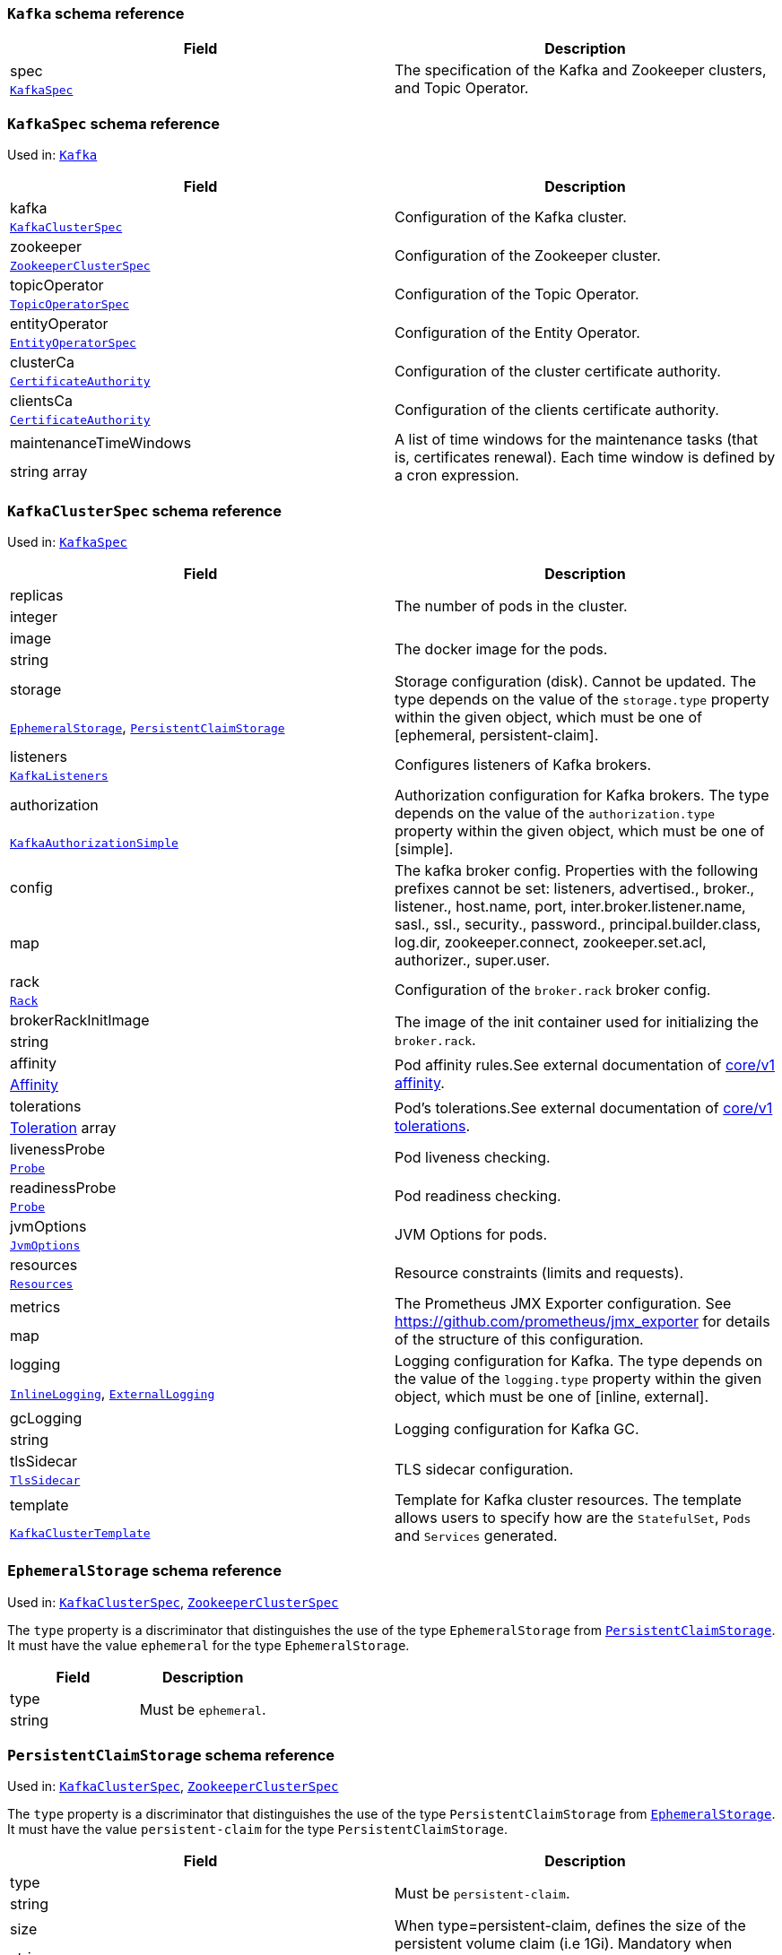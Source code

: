// This file is auto-generated by io.strimzi.crdgenerator.DocGenerator.
// To change this documentation you need to edit the Java sources.

[id='type-Kafka-{context}']
### `Kafka` schema reference


[options="header"]
|====
|Field        |Description
|spec  1.2+<.<|The specification of the Kafka and Zookeeper clusters, and Topic Operator.
|xref:type-KafkaSpec-{context}[`KafkaSpec`]
|====

[id='type-KafkaSpec-{context}']
### `KafkaSpec` schema reference

Used in: xref:type-Kafka-{context}[`Kafka`]


[options="header"]
|====
|Field                          |Description
|kafka                   1.2+<.<|Configuration of the Kafka cluster.
|xref:type-KafkaClusterSpec-{context}[`KafkaClusterSpec`]
|zookeeper               1.2+<.<|Configuration of the Zookeeper cluster.
|xref:type-ZookeeperClusterSpec-{context}[`ZookeeperClusterSpec`]
|topicOperator           1.2+<.<|Configuration of the Topic Operator.
|xref:type-TopicOperatorSpec-{context}[`TopicOperatorSpec`]
|entityOperator          1.2+<.<|Configuration of the Entity Operator.
|xref:type-EntityOperatorSpec-{context}[`EntityOperatorSpec`]
|clusterCa               1.2+<.<|Configuration of the cluster certificate authority.
|xref:type-CertificateAuthority-{context}[`CertificateAuthority`]
|clientsCa               1.2+<.<|Configuration of the clients certificate authority.
|xref:type-CertificateAuthority-{context}[`CertificateAuthority`]
|maintenanceTimeWindows  1.2+<.<|A list of time windows for the maintenance tasks (that is, certificates renewal). Each time window is defined by a cron expression.
|string array
|====

[id='type-KafkaClusterSpec-{context}']
### `KafkaClusterSpec` schema reference

Used in: xref:type-KafkaSpec-{context}[`KafkaSpec`]


[options="header"]
|====
|Field                       |Description
|replicas             1.2+<.<|The number of pods in the cluster.
|integer
|image                1.2+<.<|The docker image for the pods.
|string
|storage              1.2+<.<|Storage configuration (disk). Cannot be updated. The type depends on the value of the `storage.type` property within the given object, which must be one of [ephemeral, persistent-claim].
|xref:type-EphemeralStorage-{context}[`EphemeralStorage`], xref:type-PersistentClaimStorage-{context}[`PersistentClaimStorage`]
|listeners            1.2+<.<|Configures listeners of Kafka brokers.
|xref:type-KafkaListeners-{context}[`KafkaListeners`]
|authorization        1.2+<.<|Authorization configuration for Kafka brokers. The type depends on the value of the `authorization.type` property within the given object, which must be one of [simple].
|xref:type-KafkaAuthorizationSimple-{context}[`KafkaAuthorizationSimple`]
|config               1.2+<.<|The kafka broker config. Properties with the following prefixes cannot be set: listeners, advertised., broker., listener., host.name, port, inter.broker.listener.name, sasl., ssl., security., password., principal.builder.class, log.dir, zookeeper.connect, zookeeper.set.acl, authorizer., super.user.
|map
|rack                 1.2+<.<|Configuration of the `broker.rack` broker config.
|xref:type-Rack-{context}[`Rack`]
|brokerRackInitImage  1.2+<.<|The image of the init container used for initializing the `broker.rack`.
|string
|affinity             1.2+<.<|Pod affinity rules.See external documentation of https://v1-9.docs.kubernetes.io/docs/reference/generated/kubernetes-api/v1.9/#affinity-v1-core[core/v1 affinity].


|https://v1-9.docs.kubernetes.io/docs/reference/generated/kubernetes-api/v1.9/#affinity-v1-core[Affinity]
|tolerations          1.2+<.<|Pod's tolerations.See external documentation of https://v1-9.docs.kubernetes.io/docs/reference/generated/kubernetes-api/v1.9/#tolerations-v1-core[core/v1 tolerations].


|https://v1-9.docs.kubernetes.io/docs/reference/generated/kubernetes-api/v1.9/#tolerations-v1-core[Toleration] array
|livenessProbe        1.2+<.<|Pod liveness checking.
|xref:type-Probe-{context}[`Probe`]
|readinessProbe       1.2+<.<|Pod readiness checking.
|xref:type-Probe-{context}[`Probe`]
|jvmOptions           1.2+<.<|JVM Options for pods.
|xref:type-JvmOptions-{context}[`JvmOptions`]
|resources            1.2+<.<|Resource constraints (limits and requests).
|xref:type-Resources-{context}[`Resources`]
|metrics              1.2+<.<|The Prometheus JMX Exporter configuration. See https://github.com/prometheus/jmx_exporter for details of the structure of this configuration.
|map
|logging              1.2+<.<|Logging configuration for Kafka. The type depends on the value of the `logging.type` property within the given object, which must be one of [inline, external].
|xref:type-InlineLogging-{context}[`InlineLogging`], xref:type-ExternalLogging-{context}[`ExternalLogging`]
|gcLogging            1.2+<.<|Logging configuration for Kafka GC.
|string
|tlsSidecar           1.2+<.<|TLS sidecar configuration.
|xref:type-TlsSidecar-{context}[`TlsSidecar`]
|template             1.2+<.<|Template for Kafka cluster resources. The template allows users to specify how are the `StatefulSet`, `Pods` and `Services` generated.
|xref:type-KafkaClusterTemplate-{context}[`KafkaClusterTemplate`]
|====

[id='type-EphemeralStorage-{context}']
### `EphemeralStorage` schema reference

Used in: xref:type-KafkaClusterSpec-{context}[`KafkaClusterSpec`], xref:type-ZookeeperClusterSpec-{context}[`ZookeeperClusterSpec`]


The `type` property is a discriminator that distinguishes the use of the type `EphemeralStorage` from xref:type-PersistentClaimStorage-{context}[`PersistentClaimStorage`].
It must have the value `ephemeral` for the type `EphemeralStorage`.
[options="header"]
|====
|Field        |Description
|type  1.2+<.<|Must be `ephemeral`.
|string
|====

[id='type-PersistentClaimStorage-{context}']
### `PersistentClaimStorage` schema reference

Used in: xref:type-KafkaClusterSpec-{context}[`KafkaClusterSpec`], xref:type-ZookeeperClusterSpec-{context}[`ZookeeperClusterSpec`]


The `type` property is a discriminator that distinguishes the use of the type `PersistentClaimStorage` from xref:type-EphemeralStorage-{context}[`EphemeralStorage`].
It must have the value `persistent-claim` for the type `PersistentClaimStorage`.
[options="header"]
|====
|Field               |Description
|type         1.2+<.<|Must be `persistent-claim`.
|string
|size         1.2+<.<|When type=persistent-claim, defines the size of the persistent volume claim (i.e 1Gi). Mandatory when type=persistent-claim.
|string
|selector     1.2+<.<|Specifies a specific persistent volume to use. It contains key:value pairs representing labels for selecting such a volume.
|map
|deleteClaim  1.2+<.<|Specifies if the persistent volume claim has to be deleted when the cluster is un-deployed.
|boolean
|class        1.2+<.<|The storage class to use for dynamic volume allocation.
|string
|====

[id='type-KafkaListeners-{context}']
### `KafkaListeners` schema reference

Used in: xref:type-KafkaClusterSpec-{context}[`KafkaClusterSpec`]


[options="header"]
|====
|Field            |Description
|plain     1.2+<.<|Configures plain listener on port 9092.
|xref:type-KafkaListenerPlain-{context}[`KafkaListenerPlain`]
|tls       1.2+<.<|Configures TLS listener on port 9093.
|xref:type-KafkaListenerTls-{context}[`KafkaListenerTls`]
|external  1.2+<.<|Configures external listener on port 9094. The type depends on the value of the `external.type` property within the given object, which must be one of [route, loadbalancer, nodeport].
|xref:type-KafkaListenerExternalRoute-{context}[`KafkaListenerExternalRoute`], xref:type-KafkaListenerExternalLoadBalancer-{context}[`KafkaListenerExternalLoadBalancer`], xref:type-KafkaListenerExternalNodePort-{context}[`KafkaListenerExternalNodePort`]
|====

[id='type-KafkaListenerPlain-{context}']
### `KafkaListenerPlain` schema reference

Used in: xref:type-KafkaListeners-{context}[`KafkaListeners`]


[options="header"]
|====
|Field                  |Description
|authentication  1.2+<.<|Authentication configuration for this listener. Since this listener does not use TLS transport you cannot configure an authentication with `type: tls`. The type depends on the value of the `authentication.type` property within the given object, which must be one of [tls, scram-sha-512].
|xref:type-KafkaListenerAuthenticationTls-{context}[`KafkaListenerAuthenticationTls`], xref:type-KafkaListenerAuthenticationScramSha512-{context}[`KafkaListenerAuthenticationScramSha512`]
|====

[id='type-KafkaListenerAuthenticationTls-{context}']
### `KafkaListenerAuthenticationTls` schema reference

Used in: xref:type-KafkaListenerExternalLoadBalancer-{context}[`KafkaListenerExternalLoadBalancer`], xref:type-KafkaListenerExternalNodePort-{context}[`KafkaListenerExternalNodePort`], xref:type-KafkaListenerExternalRoute-{context}[`KafkaListenerExternalRoute`], xref:type-KafkaListenerPlain-{context}[`KafkaListenerPlain`], xref:type-KafkaListenerTls-{context}[`KafkaListenerTls`]


The `type` property is a discriminator that distinguishes the use of the type `KafkaListenerAuthenticationTls` from xref:type-KafkaListenerAuthenticationScramSha512-{context}[`KafkaListenerAuthenticationScramSha512`].
It must have the value `tls` for the type `KafkaListenerAuthenticationTls`.
[options="header"]
|====
|Field        |Description
|type  1.2+<.<|Must be `tls`.
|string
|====

[id='type-KafkaListenerAuthenticationScramSha512-{context}']
### `KafkaListenerAuthenticationScramSha512` schema reference

Used in: xref:type-KafkaListenerExternalLoadBalancer-{context}[`KafkaListenerExternalLoadBalancer`], xref:type-KafkaListenerExternalNodePort-{context}[`KafkaListenerExternalNodePort`], xref:type-KafkaListenerExternalRoute-{context}[`KafkaListenerExternalRoute`], xref:type-KafkaListenerPlain-{context}[`KafkaListenerPlain`], xref:type-KafkaListenerTls-{context}[`KafkaListenerTls`]


The `type` property is a discriminator that distinguishes the use of the type `KafkaListenerAuthenticationScramSha512` from xref:type-KafkaListenerAuthenticationTls-{context}[`KafkaListenerAuthenticationTls`].
It must have the value `scram-sha-512` for the type `KafkaListenerAuthenticationScramSha512`.
[options="header"]
|====
|Field        |Description
|type  1.2+<.<|Must be `scram-sha-512`.
|string
|====

[id='type-KafkaListenerTls-{context}']
### `KafkaListenerTls` schema reference

Used in: xref:type-KafkaListeners-{context}[`KafkaListeners`]


[options="header"]
|====
|Field                  |Description
|authentication  1.2+<.<|Authentication configuration for this listener. The type depends on the value of the `authentication.type` property within the given object, which must be one of [tls, scram-sha-512].
|xref:type-KafkaListenerAuthenticationTls-{context}[`KafkaListenerAuthenticationTls`], xref:type-KafkaListenerAuthenticationScramSha512-{context}[`KafkaListenerAuthenticationScramSha512`]
|====

[id='type-KafkaListenerExternalRoute-{context}']
### `KafkaListenerExternalRoute` schema reference

Used in: xref:type-KafkaListeners-{context}[`KafkaListeners`]


The `type` property is a discriminator that distinguishes the use of the type `KafkaListenerExternalRoute` from xref:type-KafkaListenerExternalLoadBalancer-{context}[`KafkaListenerExternalLoadBalancer`], xref:type-KafkaListenerExternalNodePort-{context}[`KafkaListenerExternalNodePort`].
It must have the value `route` for the type `KafkaListenerExternalRoute`.
[options="header"]
|====
|Field                  |Description
|type            1.2+<.<|Must be `route`.
|string
|authentication  1.2+<.<|Authentication configuration for Kafka brokers. The type depends on the value of the `authentication.type` property within the given object, which must be one of [tls, scram-sha-512].
|xref:type-KafkaListenerAuthenticationTls-{context}[`KafkaListenerAuthenticationTls`], xref:type-KafkaListenerAuthenticationScramSha512-{context}[`KafkaListenerAuthenticationScramSha512`]
|====

[id='type-KafkaListenerExternalLoadBalancer-{context}']
### `KafkaListenerExternalLoadBalancer` schema reference

Used in: xref:type-KafkaListeners-{context}[`KafkaListeners`]


The `type` property is a discriminator that distinguishes the use of the type `KafkaListenerExternalLoadBalancer` from xref:type-KafkaListenerExternalRoute-{context}[`KafkaListenerExternalRoute`], xref:type-KafkaListenerExternalNodePort-{context}[`KafkaListenerExternalNodePort`].
It must have the value `loadbalancer` for the type `KafkaListenerExternalLoadBalancer`.
[options="header"]
|====
|Field                  |Description
|type            1.2+<.<|Must be `loadbalancer`.
|string
|authentication  1.2+<.<|Authentication configuration for Kafka brokers. The type depends on the value of the `authentication.type` property within the given object, which must be one of [tls, scram-sha-512].
|xref:type-KafkaListenerAuthenticationTls-{context}[`KafkaListenerAuthenticationTls`], xref:type-KafkaListenerAuthenticationScramSha512-{context}[`KafkaListenerAuthenticationScramSha512`]
|tls             1.2+<.<|Enables TLS encryption on the listener. By default set to `true` for enabled TLS encryption.
|boolean
|====

[id='type-KafkaListenerExternalNodePort-{context}']
### `KafkaListenerExternalNodePort` schema reference

Used in: xref:type-KafkaListeners-{context}[`KafkaListeners`]


The `type` property is a discriminator that distinguishes the use of the type `KafkaListenerExternalNodePort` from xref:type-KafkaListenerExternalRoute-{context}[`KafkaListenerExternalRoute`], xref:type-KafkaListenerExternalLoadBalancer-{context}[`KafkaListenerExternalLoadBalancer`].
It must have the value `nodeport` for the type `KafkaListenerExternalNodePort`.
[options="header"]
|====
|Field                  |Description
|type            1.2+<.<|Must be `nodeport`.
|string
|authentication  1.2+<.<|Authentication configuration for Kafka brokers. The type depends on the value of the `authentication.type` property within the given object, which must be one of [tls, scram-sha-512].
|xref:type-KafkaListenerAuthenticationTls-{context}[`KafkaListenerAuthenticationTls`], xref:type-KafkaListenerAuthenticationScramSha512-{context}[`KafkaListenerAuthenticationScramSha512`]
|tls             1.2+<.<|Enables TLS encryption on the listener. By default set to `true` for enabled TLS encryption.
|boolean
|====

[id='type-KafkaAuthorizationSimple-{context}']
### `KafkaAuthorizationSimple` schema reference

Used in: xref:type-KafkaClusterSpec-{context}[`KafkaClusterSpec`]


The `type` property is a discriminator that distinguishes the use of the type `KafkaAuthorizationSimple` from other subtypes which may be added in the future.
It must have the value `simple` for the type `KafkaAuthorizationSimple`.
[options="header"]
|====
|Field              |Description
|type        1.2+<.<|Must be `simple`.
|string
|superUsers  1.2+<.<|List of super users. Should contain list of user principals which should get unlimited access rights.
|string array
|====

[id='type-Rack-{context}']
### `Rack` schema reference

Used in: xref:type-KafkaClusterSpec-{context}[`KafkaClusterSpec`]


[options="header"]
|====
|Field               |Description
|topologyKey  1.2+<.<|A key that matches labels assigned to the OpenShift or Kubernetes cluster nodes. The value of the label is used to set the broker's `broker.rack` config.
|string
|====

[id='type-Probe-{context}']
### `Probe` schema reference

Used in: xref:type-KafkaClusterSpec-{context}[`KafkaClusterSpec`], xref:type-KafkaConnectS2ISpec-{context}[`KafkaConnectS2ISpec`], xref:type-KafkaConnectSpec-{context}[`KafkaConnectSpec`], xref:type-ZookeeperClusterSpec-{context}[`ZookeeperClusterSpec`]


[options="header"]
|====
|Field                       |Description
|initialDelaySeconds  1.2+<.<|The initial delay before first the health is first checked.
|integer
|timeoutSeconds       1.2+<.<|The timeout for each attempted health check.
|integer
|====

[id='type-JvmOptions-{context}']
### `JvmOptions` schema reference

Used in: xref:type-KafkaClusterSpec-{context}[`KafkaClusterSpec`], xref:type-KafkaConnectS2ISpec-{context}[`KafkaConnectS2ISpec`], xref:type-KafkaConnectSpec-{context}[`KafkaConnectSpec`], xref:type-KafkaMirrorMakerSpec-{context}[`KafkaMirrorMakerSpec`], xref:type-ZookeeperClusterSpec-{context}[`ZookeeperClusterSpec`]


[options="header"]
|====
|Field        |Description
|-XX   1.2+<.<|A map of -XX options to the JVM.
|map
|-Xms  1.2+<.<|-Xms option to to the JVM.
|string
|-Xmx  1.2+<.<|-Xmx option to to the JVM.
|string
|====

[id='type-Resources-{context}']
### `Resources` schema reference

Used in: xref:type-EntityTopicOperatorSpec-{context}[`EntityTopicOperatorSpec`], xref:type-EntityUserOperatorSpec-{context}[`EntityUserOperatorSpec`], xref:type-KafkaClusterSpec-{context}[`KafkaClusterSpec`], xref:type-KafkaConnectS2ISpec-{context}[`KafkaConnectS2ISpec`], xref:type-KafkaConnectSpec-{context}[`KafkaConnectSpec`], xref:type-KafkaMirrorMakerSpec-{context}[`KafkaMirrorMakerSpec`], xref:type-TlsSidecar-{context}[`TlsSidecar`], xref:type-TopicOperatorSpec-{context}[`TopicOperatorSpec`], xref:type-ZookeeperClusterSpec-{context}[`ZookeeperClusterSpec`]


[options="header"]
|====
|Field            |Description
|limits    1.2+<.<|Resource limits applied at runtime.
|xref:type-CpuMemory-{context}[`CpuMemory`]
|requests  1.2+<.<|Resource requests applied during pod scheduling.
|xref:type-CpuMemory-{context}[`CpuMemory`]
|====

[id='type-CpuMemory-{context}']
### `CpuMemory` schema reference

Used in: xref:type-Resources-{context}[`Resources`]


[options="header"]
|====
|Field          |Description
|cpu     1.2+<.<|CPU.
|string
|memory  1.2+<.<|Memory.
|string
|====

[id='type-InlineLogging-{context}']
### `InlineLogging` schema reference

Used in: xref:type-EntityTopicOperatorSpec-{context}[`EntityTopicOperatorSpec`], xref:type-EntityUserOperatorSpec-{context}[`EntityUserOperatorSpec`], xref:type-KafkaClusterSpec-{context}[`KafkaClusterSpec`], xref:type-KafkaConnectS2ISpec-{context}[`KafkaConnectS2ISpec`], xref:type-KafkaConnectSpec-{context}[`KafkaConnectSpec`], xref:type-KafkaMirrorMakerSpec-{context}[`KafkaMirrorMakerSpec`], xref:type-TopicOperatorSpec-{context}[`TopicOperatorSpec`], xref:type-ZookeeperClusterSpec-{context}[`ZookeeperClusterSpec`]


The `type` property is a discriminator that distinguishes the use of the type `InlineLogging` from xref:type-ExternalLogging-{context}[`ExternalLogging`].
It must have the value `inline` for the type `InlineLogging`.
[options="header"]
|====
|Field           |Description
|type     1.2+<.<|Must be `inline`.
|string
|loggers  1.2+<.<|A Map from logger name to logger level.
|map
|====

[id='type-ExternalLogging-{context}']
### `ExternalLogging` schema reference

Used in: xref:type-EntityTopicOperatorSpec-{context}[`EntityTopicOperatorSpec`], xref:type-EntityUserOperatorSpec-{context}[`EntityUserOperatorSpec`], xref:type-KafkaClusterSpec-{context}[`KafkaClusterSpec`], xref:type-KafkaConnectS2ISpec-{context}[`KafkaConnectS2ISpec`], xref:type-KafkaConnectSpec-{context}[`KafkaConnectSpec`], xref:type-KafkaMirrorMakerSpec-{context}[`KafkaMirrorMakerSpec`], xref:type-TopicOperatorSpec-{context}[`TopicOperatorSpec`], xref:type-ZookeeperClusterSpec-{context}[`ZookeeperClusterSpec`]


The `type` property is a discriminator that distinguishes the use of the type `ExternalLogging` from xref:type-InlineLogging-{context}[`InlineLogging`].
It must have the value `external` for the type `ExternalLogging`.
[options="header"]
|====
|Field        |Description
|type  1.2+<.<|Must be `external`.
|string
|name  1.2+<.<|The name of the `ConfigMap` from which to get the logging configuration.
|string
|====

[id='type-TlsSidecar-{context}']
### `TlsSidecar` schema reference

Used in: xref:type-EntityOperatorSpec-{context}[`EntityOperatorSpec`], xref:type-KafkaClusterSpec-{context}[`KafkaClusterSpec`], xref:type-TopicOperatorSpec-{context}[`TopicOperatorSpec`], xref:type-ZookeeperClusterSpec-{context}[`ZookeeperClusterSpec`]


[options="header"]
|====
|Field             |Description
|image      1.2+<.<|The docker image for the container.
|string
|logLevel   1.2+<.<|The log level for the TLS sidecar. Default value is `notice`.
|string (one of [emerg, debug, crit, err, alert, warning, notice, info])
|resources  1.2+<.<|Resource constraints (limits and requests).
|xref:type-Resources-{context}[`Resources`]
|====

[id='type-KafkaClusterTemplate-{context}']
### `KafkaClusterTemplate` schema reference

Used in: xref:type-KafkaClusterSpec-{context}[`KafkaClusterSpec`]


[options="header"]
|====
|Field                            |Description
|statefulset               1.2+<.<|Template for Kafka `StatefulSet`.
|xref:type-ResourceTemplate-{context}[`ResourceTemplate`]
|pod                       1.2+<.<|Template for Kafka `Pods`.
|xref:type-ResourceTemplate-{context}[`ResourceTemplate`]
|bootstrapService          1.2+<.<|Template for Kafka bootstrap `Service`.
|xref:type-ResourceTemplate-{context}[`ResourceTemplate`]
|brokersService            1.2+<.<|Template for Kafka broker `Service`.
|xref:type-ResourceTemplate-{context}[`ResourceTemplate`]
|externalBootstrapRoute    1.2+<.<|Template for Kafka external bootstrap `Route`.
|xref:type-ResourceTemplate-{context}[`ResourceTemplate`]
|externalBootstrapService  1.2+<.<|Template for Kafka external bootstrap `Service`.
|xref:type-ResourceTemplate-{context}[`ResourceTemplate`]
|perPodRoute               1.2+<.<|Template for Kafka per-pod `Routes` used for access from outside of OpenShift.
|xref:type-ResourceTemplate-{context}[`ResourceTemplate`]
|perPodService             1.2+<.<|Template for Kafka per-pod `Services` used for access from outside of Kubernetes.
|xref:type-ResourceTemplate-{context}[`ResourceTemplate`]
|====

[id='type-ResourceTemplate-{context}']
### `ResourceTemplate` schema reference

Used in: xref:type-EntityOperatorTemplate-{context}[`EntityOperatorTemplate`], xref:type-KafkaClusterTemplate-{context}[`KafkaClusterTemplate`], xref:type-KafkaConnectTemplate-{context}[`KafkaConnectTemplate`], xref:type-KafkaMirrorMakerTemplate-{context}[`KafkaMirrorMakerTemplate`], xref:type-ZookeeperClusterTemplate-{context}[`ZookeeperClusterTemplate`]


[options="header"]
|====
|Field|Description
|====

[id='type-ZookeeperClusterSpec-{context}']
### `ZookeeperClusterSpec` schema reference

Used in: xref:type-KafkaSpec-{context}[`KafkaSpec`]


[options="header"]
|====
|Field                  |Description
|replicas        1.2+<.<|The number of pods in the cluster.
|integer
|image           1.2+<.<|The docker image for the pods.
|string
|storage         1.2+<.<|Storage configuration (disk). Cannot be updated. The type depends on the value of the `storage.type` property within the given object, which must be one of [ephemeral, persistent-claim].
|xref:type-EphemeralStorage-{context}[`EphemeralStorage`], xref:type-PersistentClaimStorage-{context}[`PersistentClaimStorage`]
|config          1.2+<.<|The zookeeper broker config. Properties with the following prefixes cannot be set: server., dataDir, dataLogDir, clientPort, authProvider, quorum.auth, requireClientAuthScheme.
|map
|affinity        1.2+<.<|Pod affinity rules.See external documentation of https://v1-9.docs.kubernetes.io/docs/reference/generated/kubernetes-api/v1.9/#affinity-v1-core[core/v1 affinity].


|https://v1-9.docs.kubernetes.io/docs/reference/generated/kubernetes-api/v1.9/#affinity-v1-core[Affinity]
|tolerations     1.2+<.<|Pod's tolerations.See external documentation of https://v1-9.docs.kubernetes.io/docs/reference/generated/kubernetes-api/v1.9/#tolerations-v1-core[core/v1 tolerations].


|https://v1-9.docs.kubernetes.io/docs/reference/generated/kubernetes-api/v1.9/#tolerations-v1-core[Toleration] array
|livenessProbe   1.2+<.<|Pod liveness checking.
|xref:type-Probe-{context}[`Probe`]
|readinessProbe  1.2+<.<|Pod readiness checking.
|xref:type-Probe-{context}[`Probe`]
|jvmOptions      1.2+<.<|JVM Options for pods.
|xref:type-JvmOptions-{context}[`JvmOptions`]
|resources       1.2+<.<|Resource constraints (limits and requests).
|xref:type-Resources-{context}[`Resources`]
|metrics         1.2+<.<|The Prometheus JMX Exporter configuration. See https://github.com/prometheus/jmx_exporter for details of the structure of this configuration.
|map
|logging         1.2+<.<|Logging configuration for Zookeeper. The type depends on the value of the `logging.type` property within the given object, which must be one of [inline, external].
|xref:type-InlineLogging-{context}[`InlineLogging`], xref:type-ExternalLogging-{context}[`ExternalLogging`]
|gcLogging       1.2+<.<|Logging configuration for Zookeeper GC.
|string
|tlsSidecar      1.2+<.<|TLS sidecar configuration.
|xref:type-TlsSidecar-{context}[`TlsSidecar`]
|template        1.2+<.<|Template for Zookeeper cluster resources. The template allows users to specify how are the `StatefulSet`, `Pods` and `Services` generated.
|xref:type-ZookeeperClusterTemplate-{context}[`ZookeeperClusterTemplate`]
|====

[id='type-ZookeeperClusterTemplate-{context}']
### `ZookeeperClusterTemplate` schema reference

Used in: xref:type-ZookeeperClusterSpec-{context}[`ZookeeperClusterSpec`]


[options="header"]
|====
|Field                 |Description
|statefulset    1.2+<.<|Template for Zookeeper `StatefulSet`.
|xref:type-ResourceTemplate-{context}[`ResourceTemplate`]
|pod            1.2+<.<|Template for Zookeeper `Pods`.
|xref:type-ResourceTemplate-{context}[`ResourceTemplate`]
|clientService  1.2+<.<|Template for Zookeeper client `Service`.
|xref:type-ResourceTemplate-{context}[`ResourceTemplate`]
|nodesService   1.2+<.<|Template for Zookeeper nodes `Service`.
|xref:type-ResourceTemplate-{context}[`ResourceTemplate`]
|====

[id='type-TopicOperatorSpec-{context}']
### `TopicOperatorSpec` schema reference

Used in: xref:type-KafkaSpec-{context}[`KafkaSpec`]


[options="header"]
|====
|Field                                  |Description
|watchedNamespace                1.2+<.<|The namespace the Topic Operator should watch.
|string
|image                           1.2+<.<|The image to use for the Topic Operator.
|string
|reconciliationIntervalSeconds   1.2+<.<|Interval between periodic reconciliations.
|integer
|zookeeperSessionTimeoutSeconds  1.2+<.<|Timeout for the Zookeeper session.
|integer
|affinity                        1.2+<.<|Pod affinity rules.See external documentation of https://v1-9.docs.kubernetes.io/docs/reference/generated/kubernetes-api/v1.9/#affinity-v1-core[core/v1 affinity].


|https://v1-9.docs.kubernetes.io/docs/reference/generated/kubernetes-api/v1.9/#affinity-v1-core[Affinity]
|resources                       1.2+<.<|Resource constraints (limits and requests).
|xref:type-Resources-{context}[`Resources`]
|topicMetadataMaxAttempts        1.2+<.<|The number of attempts at getting topic metadata.
|integer
|tlsSidecar                      1.2+<.<|TLS sidecar configuration.
|xref:type-TlsSidecar-{context}[`TlsSidecar`]
|logging                         1.2+<.<|Logging configuration. The type depends on the value of the `logging.type` property within the given object, which must be one of [inline, external].
|xref:type-InlineLogging-{context}[`InlineLogging`], xref:type-ExternalLogging-{context}[`ExternalLogging`]
|gcLogging                       1.2+<.<|Logging configuration for Entity Operator GC.
|string
|====

[id='type-EntityOperatorSpec-{context}']
### `EntityOperatorSpec` schema reference

Used in: xref:type-KafkaSpec-{context}[`KafkaSpec`]


[options="header"]
|====
|Field                 |Description
|topicOperator  1.2+<.<|Configuration of the Topic Operator.
|xref:type-EntityTopicOperatorSpec-{context}[`EntityTopicOperatorSpec`]
|userOperator   1.2+<.<|Configuration of the User Operator.
|xref:type-EntityUserOperatorSpec-{context}[`EntityUserOperatorSpec`]
|affinity       1.2+<.<|Pod affinity rules.See external documentation of https://v1-9.docs.kubernetes.io/docs/reference/generated/kubernetes-api/v1.9/#affinity-v1-core[core/v1 affinity].


|https://v1-9.docs.kubernetes.io/docs/reference/generated/kubernetes-api/v1.9/#affinity-v1-core[Affinity]
|tolerations    1.2+<.<|Pod's tolerations.See external documentation of https://v1-9.docs.kubernetes.io/docs/reference/generated/kubernetes-api/v1.9/#tolerations-v1-core[core/v1 tolerations].


|https://v1-9.docs.kubernetes.io/docs/reference/generated/kubernetes-api/v1.9/#tolerations-v1-core[Toleration] array
|tlsSidecar     1.2+<.<|TLS sidecar configuration.
|xref:type-TlsSidecar-{context}[`TlsSidecar`]
|template       1.2+<.<|Template for Entity Operator resources. The template allows users to specify how is the `Deployment` and `Pods` generated.
|xref:type-EntityOperatorTemplate-{context}[`EntityOperatorTemplate`]
|====

[id='type-EntityTopicOperatorSpec-{context}']
### `EntityTopicOperatorSpec` schema reference

Used in: xref:type-EntityOperatorSpec-{context}[`EntityOperatorSpec`]


[options="header"]
|====
|Field                                  |Description
|watchedNamespace                1.2+<.<|The namespace the Topic Operator should watch.
|string
|image                           1.2+<.<|The image to use for the Topic Operator.
|string
|reconciliationIntervalSeconds   1.2+<.<|Interval between periodic reconciliations.
|integer
|zookeeperSessionTimeoutSeconds  1.2+<.<|Timeout for the Zookeeper session.
|integer
|resources                       1.2+<.<|Resource constraints (limits and requests).
|xref:type-Resources-{context}[`Resources`]
|topicMetadataMaxAttempts        1.2+<.<|The number of attempts at getting topic metadata.
|integer
|logging                         1.2+<.<|Logging configuration. The type depends on the value of the `logging.type` property within the given object, which must be one of [inline, external].
|xref:type-InlineLogging-{context}[`InlineLogging`], xref:type-ExternalLogging-{context}[`ExternalLogging`]
|gcLogging                       1.2+<.<|Logging configuration for Entity Operator GC.
|string
|====

[id='type-EntityUserOperatorSpec-{context}']
### `EntityUserOperatorSpec` schema reference

Used in: xref:type-EntityOperatorSpec-{context}[`EntityOperatorSpec`]


[options="header"]
|====
|Field                                  |Description
|watchedNamespace                1.2+<.<|The namespace the User Operator should watch.
|string
|image                           1.2+<.<|The image to use for the User Operator.
|string
|reconciliationIntervalSeconds   1.2+<.<|Interval between periodic reconciliations.
|integer
|zookeeperSessionTimeoutSeconds  1.2+<.<|Timeout for the Zookeeper session.
|integer
|resources                       1.2+<.<|Resource constraints (limits and requests).
|xref:type-Resources-{context}[`Resources`]
|logging                         1.2+<.<|Logging configuration. The type depends on the value of the `logging.type` property within the given object, which must be one of [inline, external].
|xref:type-InlineLogging-{context}[`InlineLogging`], xref:type-ExternalLogging-{context}[`ExternalLogging`]
|gcLogging                       1.2+<.<|Logging configuration for User Operator GC.
|string
|====

[id='type-EntityOperatorTemplate-{context}']
### `EntityOperatorTemplate` schema reference

Used in: xref:type-EntityOperatorSpec-{context}[`EntityOperatorSpec`]


[options="header"]
|====
|Field              |Description
|deployment  1.2+<.<|Template for Entity Operator `Deployment`.
|xref:type-ResourceTemplate-{context}[`ResourceTemplate`]
|pod         1.2+<.<|Template for Entity Operator `Pods`.
|xref:type-ResourceTemplate-{context}[`ResourceTemplate`]
|====

[id='type-CertificateAuthority-{context}']
### `CertificateAuthority` schema reference

Used in: xref:type-KafkaSpec-{context}[`KafkaSpec`]

Configuration of how TLS certificates are used within the cluster. This applies to certificates used for both internal communication within the cluster and to certificates used for client access via `Kafka.spec.kafka.listeners.tls`.

[options="header"]
|====
|Field                                |Description
|generateCertificateAuthority  1.2+<.<|If true then Certificate Authority certificates will be generated automatically. Otherwise the user will need to provide a Secret with the CA certificate. Default is true.
|boolean
|validityDays                  1.2+<.<|The number of days generated certificates should be valid for. Default is 365.
|integer
|renewalDays                   1.2+<.<|The number of days in the certificate renewal period. This is the number of days before the a certificate expires during which renewal actions may be performed. When `generateCertificateAuthority` is true, this will cause the generation of a new certificate. When `generateCertificateAuthority` is true, this will cause extra logging at WARN level about the pending certificate expiry. Default is 30.
|integer
|====

[id='type-KafkaConnect-{context}']
### `KafkaConnect` schema reference


[options="header"]
|====
|Field        |Description
|spec  1.2+<.<|The specification of the Kafka Connect deployment.
|xref:type-KafkaConnectSpec-{context}[`KafkaConnectSpec`]
|====

[id='type-KafkaConnectSpec-{context}']
### `KafkaConnectSpec` schema reference

Used in: xref:type-KafkaConnect-{context}[`KafkaConnect`]


[options="header"]
|====
|Field                    |Description
|replicas          1.2+<.<|The number of pods in the Kafka Connect group.
|integer
|image             1.2+<.<|The docker image for the pods.
|string
|livenessProbe     1.2+<.<|Pod liveness checking.
|xref:type-Probe-{context}[`Probe`]
|readinessProbe    1.2+<.<|Pod readiness checking.
|xref:type-Probe-{context}[`Probe`]
|jvmOptions        1.2+<.<|JVM Options for pods.
|xref:type-JvmOptions-{context}[`JvmOptions`]
|affinity          1.2+<.<|Pod affinity rules.See external documentation of https://v1-9.docs.kubernetes.io/docs/reference/generated/kubernetes-api/v1.9/#affinity-v1-core[core/v1 affinity].


|https://v1-9.docs.kubernetes.io/docs/reference/generated/kubernetes-api/v1.9/#affinity-v1-core[Affinity]
|tolerations       1.2+<.<|Pod's tolerations.See external documentation of https://v1-9.docs.kubernetes.io/docs/reference/generated/kubernetes-api/v1.9/#tolerations-v1-core[core/v1 tolerations].


|https://v1-9.docs.kubernetes.io/docs/reference/generated/kubernetes-api/v1.9/#tolerations-v1-core[Toleration] array
|logging           1.2+<.<|Logging configuration for Kafka Connect. The type depends on the value of the `logging.type` property within the given object, which must be one of [inline, external].
|xref:type-InlineLogging-{context}[`InlineLogging`], xref:type-ExternalLogging-{context}[`ExternalLogging`]
|gcLogging         1.2+<.<|Logging configuration for Kafka Connect (S2I) GC.
|string
|metrics           1.2+<.<|The Prometheus JMX Exporter configuration. See https://github.com/prometheus/jmx_exporter for details of the structure of this configuration.
|map
|template          1.2+<.<|Template for Kafka Connect and Kafka Connect S2I resources. The template allows users to specify how is the `Deployment`, `Pods` and `Service` generated.
|xref:type-KafkaConnectTemplate-{context}[`KafkaConnectTemplate`]
|authentication    1.2+<.<|Authentication configuration for Kafka Connect. The type depends on the value of the `authentication.type` property within the given object, which must be one of [tls, scram-sha-512].
|xref:type-KafkaConnectAuthenticationTls-{context}[`KafkaConnectAuthenticationTls`], xref:type-KafkaConnectAuthenticationScramSha512-{context}[`KafkaConnectAuthenticationScramSha512`]
|bootstrapServers  1.2+<.<|Bootstrap servers to connect to. This should be given as a comma separated list of _<hostname>_:‍_<port>_ pairs.
|string
|config            1.2+<.<|The Kafka Connect configuration. Properties with the following prefixes cannot be set: ssl., sasl., security., listeners, plugin.path, rest., bootstrap.servers.
|map
|resources         1.2+<.<|Resource constraints (limits and requests).
|xref:type-Resources-{context}[`Resources`]
|tls               1.2+<.<|TLS configuration.
|xref:type-KafkaConnectTls-{context}[`KafkaConnectTls`]
|====

[id='type-KafkaConnectTemplate-{context}']
### `KafkaConnectTemplate` schema reference

Used in: xref:type-KafkaConnectS2ISpec-{context}[`KafkaConnectS2ISpec`], xref:type-KafkaConnectSpec-{context}[`KafkaConnectSpec`]


[options="header"]
|====
|Field              |Description
|deployment  1.2+<.<|Template for Kafka Connect `Deployment`.
|xref:type-ResourceTemplate-{context}[`ResourceTemplate`]
|pod         1.2+<.<|Template for Kafka Connect `Pods`.
|xref:type-ResourceTemplate-{context}[`ResourceTemplate`]
|apiService  1.2+<.<|Template for Kafka Connect API `Service`.
|xref:type-ResourceTemplate-{context}[`ResourceTemplate`]
|====

[id='type-KafkaConnectAuthenticationTls-{context}']
### `KafkaConnectAuthenticationTls` schema reference

Used in: xref:type-KafkaConnectS2ISpec-{context}[`KafkaConnectS2ISpec`], xref:type-KafkaConnectSpec-{context}[`KafkaConnectSpec`]


The `type` property is a discriminator that distinguishes the use of the type `KafkaConnectAuthenticationTls` from xref:type-KafkaConnectAuthenticationScramSha512-{context}[`KafkaConnectAuthenticationScramSha512`].
It must have the value `tls` for the type `KafkaConnectAuthenticationTls`.
[options="header"]
|====
|Field                     |Description
|certificateAndKey  1.2+<.<|Certificate and private key pair for TLS authentication.
|xref:type-CertAndKeySecretSource-{context}[`CertAndKeySecretSource`]
|type               1.2+<.<|Must be `tls`.
|string
|====

[id='type-CertAndKeySecretSource-{context}']
### `CertAndKeySecretSource` schema reference

Used in: xref:type-KafkaConnectAuthenticationTls-{context}[`KafkaConnectAuthenticationTls`], xref:type-KafkaMirrorMakerAuthenticationTls-{context}[`KafkaMirrorMakerAuthenticationTls`]


[options="header"]
|====
|Field               |Description
|certificate  1.2+<.<|The name of the file certificate in the Secret.
|string
|key          1.2+<.<|The name of the private key in the Secret.
|string
|secretName   1.2+<.<|The name of the Secret containing the certificate.
|string
|====

[id='type-KafkaConnectAuthenticationScramSha512-{context}']
### `KafkaConnectAuthenticationScramSha512` schema reference

Used in: xref:type-KafkaConnectS2ISpec-{context}[`KafkaConnectS2ISpec`], xref:type-KafkaConnectSpec-{context}[`KafkaConnectSpec`]


The `type` property is a discriminator that distinguishes the use of the type `KafkaConnectAuthenticationScramSha512` from xref:type-KafkaConnectAuthenticationTls-{context}[`KafkaConnectAuthenticationTls`].
It must have the value `scram-sha-512` for the type `KafkaConnectAuthenticationScramSha512`.
[options="header"]
|====
|Field                  |Description
|passwordSecret  1.2+<.<|Password used for the authentication.
|xref:type-PasswordSecretSource-{context}[`PasswordSecretSource`]
|type            1.2+<.<|Must be `scram-sha-512`.
|string
|username        1.2+<.<|Username used for the authentication.
|string
|====

[id='type-PasswordSecretSource-{context}']
### `PasswordSecretSource` schema reference

Used in: xref:type-KafkaConnectAuthenticationScramSha512-{context}[`KafkaConnectAuthenticationScramSha512`], xref:type-KafkaMirrorMakerAuthenticationScramSha512-{context}[`KafkaMirrorMakerAuthenticationScramSha512`]


[options="header"]
|====
|Field              |Description
|password    1.2+<.<|The name of the key in the Secret under which the password is stored.
|string
|secretName  1.2+<.<|The name of the Secret containing the password.
|string
|====

[id='type-KafkaConnectTls-{context}']
### `KafkaConnectTls` schema reference

Used in: xref:type-KafkaConnectS2ISpec-{context}[`KafkaConnectS2ISpec`], xref:type-KafkaConnectSpec-{context}[`KafkaConnectSpec`]


[options="header"]
|====
|Field                       |Description
|trustedCertificates  1.2+<.<|Trusted certificates for TLS connection.
|xref:type-CertSecretSource-{context}[`CertSecretSource`] array
|====

[id='type-CertSecretSource-{context}']
### `CertSecretSource` schema reference

Used in: xref:type-KafkaConnectTls-{context}[`KafkaConnectTls`], xref:type-KafkaMirrorMakerTls-{context}[`KafkaMirrorMakerTls`]


[options="header"]
|====
|Field               |Description
|certificate  1.2+<.<|The name of the file certificate in the Secret.
|string
|secretName   1.2+<.<|The name of the Secret containing the certificate.
|string
|====

[id='type-KafkaConnectS2I-{context}']
### `KafkaConnectS2I` schema reference


[options="header"]
|====
|Field        |Description
|spec  1.2+<.<|The specification of the Kafka Connect deployment.
|xref:type-KafkaConnectS2ISpec-{context}[`KafkaConnectS2ISpec`]
|====

[id='type-KafkaConnectS2ISpec-{context}']
### `KafkaConnectS2ISpec` schema reference

Used in: xref:type-KafkaConnectS2I-{context}[`KafkaConnectS2I`]


[options="header"]
|====
|Field                            |Description
|replicas                  1.2+<.<|The number of pods in the Kafka Connect group.
|integer
|image                     1.2+<.<|The docker image for the pods.
|string
|livenessProbe             1.2+<.<|Pod liveness checking.
|xref:type-Probe-{context}[`Probe`]
|readinessProbe            1.2+<.<|Pod readiness checking.
|xref:type-Probe-{context}[`Probe`]
|jvmOptions                1.2+<.<|JVM Options for pods.
|xref:type-JvmOptions-{context}[`JvmOptions`]
|affinity                  1.2+<.<|Pod affinity rules.See external documentation of https://v1-9.docs.kubernetes.io/docs/reference/generated/kubernetes-api/v1.9/#affinity-v1-core[core/v1 affinity].


|https://v1-9.docs.kubernetes.io/docs/reference/generated/kubernetes-api/v1.9/#affinity-v1-core[Affinity]
|logging                   1.2+<.<|Logging configuration for Kafka Connect. The type depends on the value of the `logging.type` property within the given object, which must be one of [inline, external].
|xref:type-InlineLogging-{context}[`InlineLogging`], xref:type-ExternalLogging-{context}[`ExternalLogging`]
|gcLogging                 1.2+<.<|Logging configuration for Kafka Connect (S2I) GC.
|string
|metrics                   1.2+<.<|The Prometheus JMX Exporter configuration. See https://github.com/prometheus/jmx_exporter for details of the structure of this configuration.
|map
|template                  1.2+<.<|Template for Kafka Connect and Kafka Connect S2I resources. The template allows users to specify how is the `Deployment`, `Pods` and `Service` generated.
|xref:type-KafkaConnectTemplate-{context}[`KafkaConnectTemplate`]
|authentication            1.2+<.<|Authentication configuration for Kafka Connect. The type depends on the value of the `authentication.type` property within the given object, which must be one of [tls, scram-sha-512].
|xref:type-KafkaConnectAuthenticationTls-{context}[`KafkaConnectAuthenticationTls`], xref:type-KafkaConnectAuthenticationScramSha512-{context}[`KafkaConnectAuthenticationScramSha512`]
|bootstrapServers          1.2+<.<|Bootstrap servers to connect to. This should be given as a comma separated list of _<hostname>_:‍_<port>_ pairs.
|string
|config                    1.2+<.<|The Kafka Connect configuration. Properties with the following prefixes cannot be set: ssl., sasl., security., listeners, plugin.path, rest., bootstrap.servers.
|map
|insecureSourceRepository  1.2+<.<|When true this configures the source repository with the 'Local' reference policy and an import policy that accepts insecure source tags.
|boolean
|resources                 1.2+<.<|Resource constraints (limits and requests).
|xref:type-Resources-{context}[`Resources`]
|tls                       1.2+<.<|TLS configuration.
|xref:type-KafkaConnectTls-{context}[`KafkaConnectTls`]
|tolerations               1.2+<.<|Pod's tolerations.See external documentation of https://v1-9.docs.kubernetes.io/docs/reference/generated/kubernetes-api/v1.9/#tolerations-v1-core[core/v1 tolerations].


|https://v1-9.docs.kubernetes.io/docs/reference/generated/kubernetes-api/v1.9/#tolerations-v1-core[Toleration] array
|====

[id='type-KafkaTopic-{context}']
### `KafkaTopic` schema reference


[options="header"]
|====
|Field        |Description
|spec  1.2+<.<|The specification of the topic.
|xref:type-KafkaTopicSpec-{context}[`KafkaTopicSpec`]
|====

[id='type-KafkaTopicSpec-{context}']
### `KafkaTopicSpec` schema reference

Used in: xref:type-KafkaTopic-{context}[`KafkaTopic`]


[options="header"]
|====
|Field              |Description
|partitions  1.2+<.<|The number of partitions the topic should have. This cannot be decreased after topic creation. It can be increased after topic creation, but it is important to understand the consequences that has, especially for topics with semantic partitioning.
|integer
|replicas    1.2+<.<|The number of replicas the topic should have.
|integer
|config      1.2+<.<|The topic configuration.
|map
|topicName   1.2+<.<|The name of the topic. When absent this will default to the metadata.name of the topic. It is recommended to not set this unless the topic name is not a valid Kubernetes resource name.
|string
|====

[id='type-KafkaUser-{context}']
### `KafkaUser` schema reference


[options="header"]
|====
|Field        |Description
|spec  1.2+<.<|The specification of the user.
|xref:type-KafkaUserSpec-{context}[`KafkaUserSpec`]
|====

[id='type-KafkaUserSpec-{context}']
### `KafkaUserSpec` schema reference

Used in: xref:type-KafkaUser-{context}[`KafkaUser`]


[options="header"]
|====
|Field                  |Description
|authentication  1.2+<.<|Authentication mechanism enabled for this Kafka user. The type depends on the value of the `authentication.type` property within the given object, which must be one of [tls, scram-sha-512].
|xref:type-KafkaUserTlsClientAuthentication-{context}[`KafkaUserTlsClientAuthentication`], xref:type-KafkaUserScramSha512ClientAuthentication-{context}[`KafkaUserScramSha512ClientAuthentication`]
|authorization   1.2+<.<|Authorization rules for this Kafka user. The type depends on the value of the `authorization.type` property within the given object, which must be one of [simple].
|xref:type-KafkaUserAuthorizationSimple-{context}[`KafkaUserAuthorizationSimple`]
|====

[id='type-KafkaUserTlsClientAuthentication-{context}']
### `KafkaUserTlsClientAuthentication` schema reference

Used in: xref:type-KafkaUserSpec-{context}[`KafkaUserSpec`]


The `type` property is a discriminator that distinguishes the use of the type `KafkaUserTlsClientAuthentication` from xref:type-KafkaUserScramSha512ClientAuthentication-{context}[`KafkaUserScramSha512ClientAuthentication`].
It must have the value `tls` for the type `KafkaUserTlsClientAuthentication`.
[options="header"]
|====
|Field        |Description
|type  1.2+<.<|Must be `tls`.
|string
|====

[id='type-KafkaUserScramSha512ClientAuthentication-{context}']
### `KafkaUserScramSha512ClientAuthentication` schema reference

Used in: xref:type-KafkaUserSpec-{context}[`KafkaUserSpec`]


The `type` property is a discriminator that distinguishes the use of the type `KafkaUserScramSha512ClientAuthentication` from xref:type-KafkaUserTlsClientAuthentication-{context}[`KafkaUserTlsClientAuthentication`].
It must have the value `scram-sha-512` for the type `KafkaUserScramSha512ClientAuthentication`.
[options="header"]
|====
|Field        |Description
|type  1.2+<.<|Must be `scram-sha-512`.
|string
|====

[id='type-KafkaUserAuthorizationSimple-{context}']
### `KafkaUserAuthorizationSimple` schema reference

Used in: xref:type-KafkaUserSpec-{context}[`KafkaUserSpec`]


The `type` property is a discriminator that distinguishes the use of the type `KafkaUserAuthorizationSimple` from other subtypes which may be added in the future.
It must have the value `simple` for the type `KafkaUserAuthorizationSimple`.
[options="header"]
|====
|Field        |Description
|type  1.2+<.<|Must be `simple`.
|string
|acls  1.2+<.<|List of ACL rules which should be applied to this user.
|xref:type-AclRule-{context}[`AclRule`] array
|====

[id='type-AclRule-{context}']
### `AclRule` schema reference

Used in: xref:type-KafkaUserAuthorizationSimple-{context}[`KafkaUserAuthorizationSimple`]


[options="header"]
|====
|Field             |Description
|host       1.2+<.<|The host from which the action described in the ACL rule is allowed or denied.
|string
|operation  1.2+<.<|Operation which will be allowed or denied. Supported operations are: Read, Write, Create, Delete, Alter, Describe, ClusterAction, AlterConfigs, DescribeConfigs, IdempotentWrite and All.
|string (one of [Read, Write, Delete, Alter, Describe, All, IdempotentWrite, ClusterAction, Create, AlterConfigs, DescribeConfigs])
|resource   1.2+<.<|Indicates the resource for which given ACL rule applies. The type depends on the value of the `resource.type` property within the given object, which must be one of [topic, group, cluster, transactionalId].
|xref:type-AclRuleTopicResource-{context}[`AclRuleTopicResource`], xref:type-AclRuleGroupResource-{context}[`AclRuleGroupResource`], xref:type-AclRuleClusterResource-{context}[`AclRuleClusterResource`], xref:type-AclRuleTransactionalIdResource-{context}[`AclRuleTransactionalIdResource`]
|type       1.2+<.<|The type of the rule. Currently the only supported type is `allow`. ACL rules with type `allow` are used to allow user to execute the specified operations. Default value is `allow`.
|string (one of [allow, deny])
|====

[id='type-AclRuleTopicResource-{context}']
### `AclRuleTopicResource` schema reference

Used in: xref:type-AclRule-{context}[`AclRule`]


The `type` property is a discriminator that distinguishes the use of the type `AclRuleTopicResource` from xref:type-AclRuleGroupResource-{context}[`AclRuleGroupResource`], xref:type-AclRuleClusterResource-{context}[`AclRuleClusterResource`], xref:type-AclRuleTransactionalIdResource-{context}[`AclRuleTransactionalIdResource`].
It must have the value `topic` for the type `AclRuleTopicResource`.
[options="header"]
|====
|Field               |Description
|type         1.2+<.<|Must be `topic`.
|string
|name         1.2+<.<|Name of resource for which given ACL rule applies. Can be combined with `patternType` field to use prefix pattern.
|string
|patternType  1.2+<.<|Describes the pattern used in the resource field. The supported types are `literal` and `prefix`. With `literal` pattern type, the resource field will be used as a definition of a full topic name. With `prefix` pattern type, the resource name will be used only as a prefix. Default value is `literal`.
|string (one of [prefix, literal])
|====

[id='type-AclRuleGroupResource-{context}']
### `AclRuleGroupResource` schema reference

Used in: xref:type-AclRule-{context}[`AclRule`]


The `type` property is a discriminator that distinguishes the use of the type `AclRuleGroupResource` from xref:type-AclRuleTopicResource-{context}[`AclRuleTopicResource`], xref:type-AclRuleClusterResource-{context}[`AclRuleClusterResource`], xref:type-AclRuleTransactionalIdResource-{context}[`AclRuleTransactionalIdResource`].
It must have the value `group` for the type `AclRuleGroupResource`.
[options="header"]
|====
|Field               |Description
|type         1.2+<.<|Must be `group`.
|string
|name         1.2+<.<|Name of resource for which given ACL rule applies. Can be combined with `patternType` field to use prefix pattern.
|string
|patternType  1.2+<.<|Describes the pattern used in the resource field. The supported types are `literal` and `prefix`. With `literal` pattern type, the resource field will be used as a definition of a full topic name. With `prefix` pattern type, the resource name will be used only as a prefix. Default value is `literal`.
|string (one of [prefix, literal])
|====

[id='type-AclRuleClusterResource-{context}']
### `AclRuleClusterResource` schema reference

Used in: xref:type-AclRule-{context}[`AclRule`]


The `type` property is a discriminator that distinguishes the use of the type `AclRuleClusterResource` from xref:type-AclRuleTopicResource-{context}[`AclRuleTopicResource`], xref:type-AclRuleGroupResource-{context}[`AclRuleGroupResource`], xref:type-AclRuleTransactionalIdResource-{context}[`AclRuleTransactionalIdResource`].
It must have the value `cluster` for the type `AclRuleClusterResource`.
[options="header"]
|====
|Field        |Description
|type  1.2+<.<|Must be `cluster`.
|string
|====

[id='type-AclRuleTransactionalIdResource-{context}']
### `AclRuleTransactionalIdResource` schema reference

Used in: xref:type-AclRule-{context}[`AclRule`]


The `type` property is a discriminator that distinguishes the use of the type `AclRuleTransactionalIdResource` from xref:type-AclRuleTopicResource-{context}[`AclRuleTopicResource`], xref:type-AclRuleGroupResource-{context}[`AclRuleGroupResource`], xref:type-AclRuleClusterResource-{context}[`AclRuleClusterResource`].
It must have the value `transactionalId` for the type `AclRuleTransactionalIdResource`.
[options="header"]
|====
|Field               |Description
|type         1.2+<.<|Must be `transactionalId`.
|string
|name         1.2+<.<|Name of resource for which given ACL rule applies. Can be combined with `patternType` field to use prefix pattern.
|string
|patternType  1.2+<.<|Describes the pattern used in the resource field. The supported types are `literal` and `prefix`. With `literal` pattern type, the resource field will be used as a definition of a full name. With `prefix` pattern type, the resource name will be used only as a prefix. Default value is `literal`.
|string (one of [prefix, literal])
|====

[id='type-KafkaMirrorMaker-{context}']
### `KafkaMirrorMaker` schema reference


[options="header"]
|====
|Field        |Description
|spec  1.2+<.<|The specification of the mirror maker.
|xref:type-KafkaMirrorMakerSpec-{context}[`KafkaMirrorMakerSpec`]
|====

[id='type-KafkaMirrorMakerSpec-{context}']
### `KafkaMirrorMakerSpec` schema reference

Used in: xref:type-KafkaMirrorMaker-{context}[`KafkaMirrorMaker`]


[options="header"]
|====
|Field               |Description
|replicas     1.2+<.<|The number of pods in the `Deployment`.
|integer
|image        1.2+<.<|The docker image for the pods.
|string
|whitelist    1.2+<.<|List of topics which are included for mirroring. This option allows any regular expression using Java-style regular expressions. Mirroring two topics named A and B can be achieved by using the whitelist `'A\|B'`. Or, as a special case, you can mirror all topics using the whitelist '*'. Multiple regular expressions separated by commas can be specified as well.
|string
|consumer     1.2+<.<|Configuration of source cluster.
|xref:type-KafkaMirrorMakerConsumerSpec-{context}[`KafkaMirrorMakerConsumerSpec`]
|producer     1.2+<.<|Configuration of target cluster.
|xref:type-KafkaMirrorMakerProducerSpec-{context}[`KafkaMirrorMakerProducerSpec`]
|resources    1.2+<.<|Resource constraints (limits and requests).
|xref:type-Resources-{context}[`Resources`]
|affinity     1.2+<.<|Pod affinity rules.See external documentation of https://v1-9.docs.kubernetes.io/docs/reference/generated/kubernetes-api/v1.9/#affinity-v1-core[core/v1 affinity].


|https://v1-9.docs.kubernetes.io/docs/reference/generated/kubernetes-api/v1.9/#affinity-v1-core[Affinity]
|tolerations  1.2+<.<|Pod's tolerations.See external documentation of https://v1-9.docs.kubernetes.io/docs/reference/generated/kubernetes-api/v1.9/#tolerations-v1-core[core/v1 tolerations].


|https://v1-9.docs.kubernetes.io/docs/reference/generated/kubernetes-api/v1.9/#tolerations-v1-core[Toleration] array
|jvmOptions   1.2+<.<|JVM Options for pods.
|xref:type-JvmOptions-{context}[`JvmOptions`]
|logging      1.2+<.<|Logging configuration for Mirror Maker. The type depends on the value of the `logging.type` property within the given object, which must be one of [inline, external].
|xref:type-InlineLogging-{context}[`InlineLogging`], xref:type-ExternalLogging-{context}[`ExternalLogging`]
|gcLogging    1.2+<.<|Logging configuration for Kafka Mirror Maker GC.
|string
|metrics      1.2+<.<|The Prometheus JMX Exporter configuration. See {JMXExporter} for details of the structure of this configuration.
|map
|template     1.2+<.<|Template for Kafka Mirror Maker resources. The template allows users to specify how is the `Deployment` and `Pods` generated.
|xref:type-KafkaMirrorMakerTemplate-{context}[`KafkaMirrorMakerTemplate`]
|====

[id='type-KafkaMirrorMakerConsumerSpec-{context}']
### `KafkaMirrorMakerConsumerSpec` schema reference

Used in: xref:type-KafkaMirrorMakerSpec-{context}[`KafkaMirrorMakerSpec`]


[options="header"]
|====
|Field                    |Description
|numStreams        1.2+<.<|Specifies the number of consumer stream threads to create.
|integer
|groupId           1.2+<.<|A unique string that identifies the consumer group this consumer belongs to.
|string
|bootstrapServers  1.2+<.<|A list of host:port pairs to use for establishing the initial connection to the Kafka cluster.
|string
|authentication    1.2+<.<|Authentication configuration for connecting to the cluster. The type depends on the value of the `authentication.type` property within the given object, which must be one of [tls, scram-sha-512].
|xref:type-KafkaMirrorMakerAuthenticationTls-{context}[`KafkaMirrorMakerAuthenticationTls`], xref:type-KafkaMirrorMakerAuthenticationScramSha512-{context}[`KafkaMirrorMakerAuthenticationScramSha512`]
|config            1.2+<.<|The mirror maker consumer config. Properties with the following prefixes cannot be set: ssl., bootstrap.servers, group.id, sasl., security.
|map
|tls               1.2+<.<|TLS configuration for connecting to the cluster.
|xref:type-KafkaMirrorMakerTls-{context}[`KafkaMirrorMakerTls`]
|====

[id='type-KafkaMirrorMakerAuthenticationTls-{context}']
### `KafkaMirrorMakerAuthenticationTls` schema reference

Used in: xref:type-KafkaMirrorMakerConsumerSpec-{context}[`KafkaMirrorMakerConsumerSpec`], xref:type-KafkaMirrorMakerProducerSpec-{context}[`KafkaMirrorMakerProducerSpec`]


The `type` property is a discriminator that distinguishes the use of the type `KafkaMirrorMakerAuthenticationTls` from xref:type-KafkaMirrorMakerAuthenticationScramSha512-{context}[`KafkaMirrorMakerAuthenticationScramSha512`].
It must have the value `tls` for the type `KafkaMirrorMakerAuthenticationTls`.
[options="header"]
|====
|Field                     |Description
|certificateAndKey  1.2+<.<|Reference to the `Secret` which holds the certificate and private key pair.
|xref:type-CertAndKeySecretSource-{context}[`CertAndKeySecretSource`]
|type               1.2+<.<|Must be `tls`.
|string
|====

[id='type-KafkaMirrorMakerAuthenticationScramSha512-{context}']
### `KafkaMirrorMakerAuthenticationScramSha512` schema reference

Used in: xref:type-KafkaMirrorMakerConsumerSpec-{context}[`KafkaMirrorMakerConsumerSpec`], xref:type-KafkaMirrorMakerProducerSpec-{context}[`KafkaMirrorMakerProducerSpec`]


The `type` property is a discriminator that distinguishes the use of the type `KafkaMirrorMakerAuthenticationScramSha512` from xref:type-KafkaMirrorMakerAuthenticationTls-{context}[`KafkaMirrorMakerAuthenticationTls`].
It must have the value `scram-sha-512` for the type `KafkaMirrorMakerAuthenticationScramSha512`.
[options="header"]
|====
|Field                  |Description
|passwordSecret  1.2+<.<|Reference to the `Secret` which holds the password.
|xref:type-PasswordSecretSource-{context}[`PasswordSecretSource`]
|type            1.2+<.<|Must be `scram-sha-512`.
|string
|username        1.2+<.<|Username used for the authentication.
|string
|====

[id='type-KafkaMirrorMakerTls-{context}']
### `KafkaMirrorMakerTls` schema reference

Used in: xref:type-KafkaMirrorMakerConsumerSpec-{context}[`KafkaMirrorMakerConsumerSpec`], xref:type-KafkaMirrorMakerProducerSpec-{context}[`KafkaMirrorMakerProducerSpec`]


[options="header"]
|====
|Field                       |Description
|trustedCertificates  1.2+<.<|Trusted certificates for TLS connection.
|xref:type-CertSecretSource-{context}[`CertSecretSource`] array
|====

[id='type-KafkaMirrorMakerProducerSpec-{context}']
### `KafkaMirrorMakerProducerSpec` schema reference

Used in: xref:type-KafkaMirrorMakerSpec-{context}[`KafkaMirrorMakerSpec`]


[options="header"]
|====
|Field                    |Description
|bootstrapServers  1.2+<.<|A list of host:port pairs to use for establishing the initial connection to the Kafka cluster.
|string
|authentication    1.2+<.<|Authentication configuration for connecting to the cluster. The type depends on the value of the `authentication.type` property within the given object, which must be one of [tls, scram-sha-512].
|xref:type-KafkaMirrorMakerAuthenticationTls-{context}[`KafkaMirrorMakerAuthenticationTls`], xref:type-KafkaMirrorMakerAuthenticationScramSha512-{context}[`KafkaMirrorMakerAuthenticationScramSha512`]
|config            1.2+<.<|The mirror maker producer config. Properties with the following prefixes cannot be set: ssl., bootstrap.servers, sasl., security.
|map
|tls               1.2+<.<|TLS configuration for connecting to the cluster.
|xref:type-KafkaMirrorMakerTls-{context}[`KafkaMirrorMakerTls`]
|====

[id='type-KafkaMirrorMakerTemplate-{context}']
### `KafkaMirrorMakerTemplate` schema reference

Used in: xref:type-KafkaMirrorMakerSpec-{context}[`KafkaMirrorMakerSpec`]


[options="header"]
|====
|Field              |Description
|deployment  1.2+<.<|Template for Kafka Mirror Maker `Deployment`.
|xref:type-ResourceTemplate-{context}[`ResourceTemplate`]
|pod         1.2+<.<|Template for Kafka Mirror Maker `Pods`.
|xref:type-ResourceTemplate-{context}[`ResourceTemplate`]
|====

